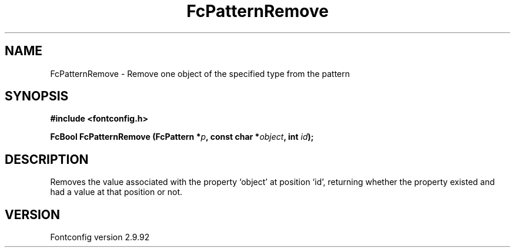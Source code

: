 .\" auto-generated by docbook2man-spec from docbook-utils package
.TH "FcPatternRemove" "3" "25 6月 2012" "" ""
.SH NAME
FcPatternRemove \- Remove one object of the specified type from the pattern
.SH SYNOPSIS
.nf
\fB#include <fontconfig.h>
.sp
FcBool FcPatternRemove (FcPattern *\fIp\fB, const char *\fIobject\fB, int \fIid\fB);
.fi\fR
.SH "DESCRIPTION"
.PP
Removes the value associated with the property `object' at position `id', returning 
whether the property existed and had a value at that position or not.
.SH "VERSION"
.PP
Fontconfig version 2.9.92

